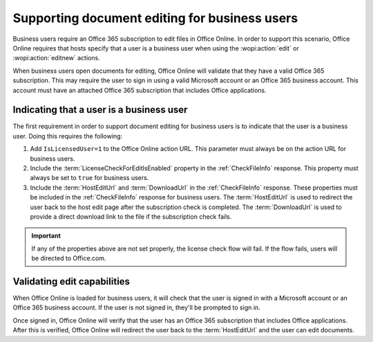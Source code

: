
..  _Business editing:

Supporting document editing for business users
==============================================

Business users require an Office 365 subscription to edit files in Office Online. In order to support this scenario,
Office Online requires that hosts specify that a user is a business user when using the :wopi:action:`edit` or
:wopi:action:`editnew` actions.

When business users open documents for editing, Office Online will validate that they have a valid Office 365
subscription. This may require the user to sign in using a valid Microsoft account or an Office 365 business account.
This account must have an attached Office 365 subscription that includes Office applications.


Indicating that a user is a business user
-----------------------------------------

The first requirement in order to support document editing for business users is to indicate that the user is a
business user. Doing this requires the following:

#. Add ``IsLicensedUser=1`` to the Office Online action URL. This parameter must always be on the action URL for
   business users.
#. Include the :term:`LicenseCheckForEditIsEnabled` property in the :ref:`CheckFileInfo` response. This property
   must always be set to ``true`` for business users.
#. Include the :term:`HostEditUrl` and :term:`DownloadUrl` in the :ref:`CheckFileInfo` response. These properties
   must be included in the :ref:`CheckFileInfo` response for business users. The :term:`HostEditUrl` is used to
   redirect the user back to the host edit page after the subscription check is completed. The :term:`DownloadUrl`
   is used to provide a direct download link to the file if the subscription check fails.

..  important::
    If any of the properties above are not set properly, the license check flow will fail. If the flow fails,
    users will be directed to Office.com.

Validating edit capabilities
----------------------------

When Office Online is loaded for business users, it will check that the user is signed in with a Microsoft account or
an Office 365 business account. If the user is not signed in, they'll be prompted to sign in.

Once signed in, Office Online will verify that the user has an Office 365 subscription that includes Office
applications. After this is verified, Office Online will redirect the user back to the :term:`HostEditUrl` and the
user can edit documents.
